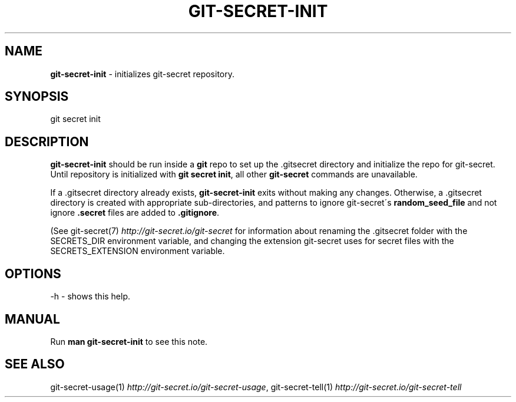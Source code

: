 .\" generated with Ronn/v0.7.3
.\" http://github.com/rtomayko/ronn/tree/0.7.3
.
.TH "GIT\-SECRET\-INIT" "1" "May 2021" "sobolevn" "git-secret "
.
.SH "NAME"
\fBgit\-secret\-init\fR \- initializes git\-secret repository\.
.
.SH "SYNOPSIS"
.
.nf

git secret init
.
.fi
.
.SH "DESCRIPTION"
\fBgit\-secret\-init\fR should be run inside a \fBgit\fR repo to set up the \.gitsecret directory and initialize the repo for git\-secret\. Until repository is initialized with \fBgit secret init\fR, all other \fBgit\-secret\fR commands are unavailable\.
.
.P
If a \.gitsecret directory already exists, \fBgit\-secret\-init\fR exits without making any changes\. Otherwise, a \.gitsecret directory is created with appropriate sub\-directories, and patterns to ignore git\-secret\'s \fBrandom_seed_file\fR and not ignore \fB\.secret\fR files are added to \fB\.gitignore\fR\.
.
.P
(See git\-secret(7) \fIhttp://git\-secret\.io/git\-secret\fR for information about renaming the \.gitsecret folder with the SECRETS_DIR environment variable, and changing the extension git\-secret uses for secret files with the SECRETS_EXTENSION environment variable\.
.
.SH "OPTIONS"
.
.nf

\-h  \- shows this help\.
.
.fi
.
.SH "MANUAL"
Run \fBman git\-secret\-init\fR to see this note\.
.
.SH "SEE ALSO"
git\-secret\-usage(1) \fIhttp://git\-secret\.io/git\-secret\-usage\fR, git\-secret\-tell(1) \fIhttp://git\-secret\.io/git\-secret\-tell\fR
